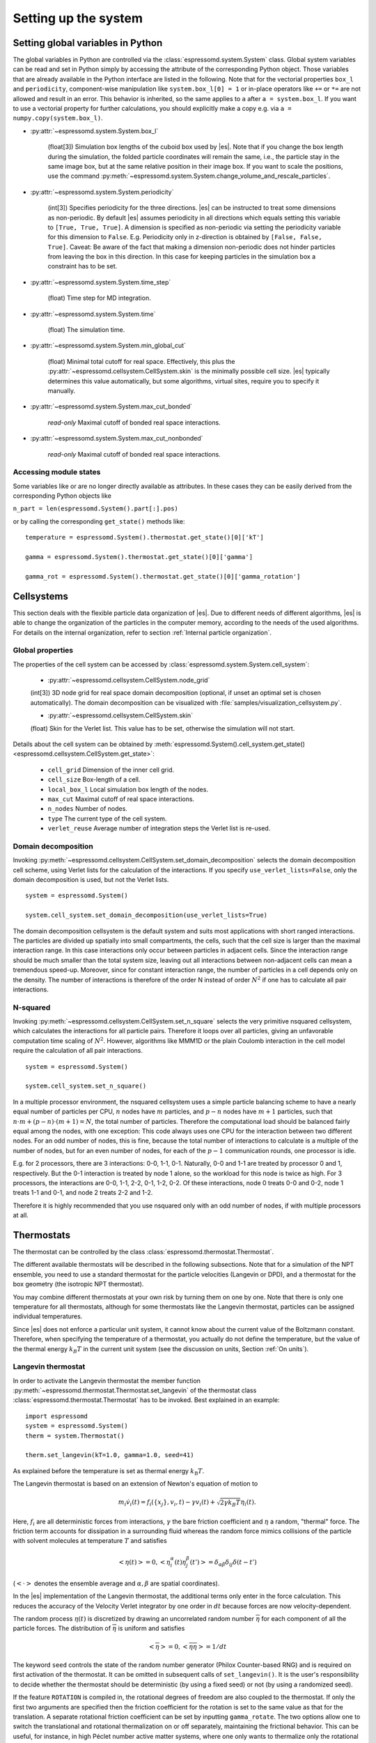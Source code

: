 .. _Setting up the system:

Setting up the system
=====================

.. _Setting global variables in Python:

Setting global variables in Python
----------------------------------

The global variables in Python are controlled via the
:class:`espressomd.system.System` class.
Global system variables can be read and set in Python simply by accessing the
attribute of the corresponding Python object. Those variables that are already
available in the Python interface are listed in the following. Note that for the
vectorial properties ``box_l`` and ``periodicity``, component-wise manipulation
like ``system.box_l[0] = 1`` or in-place operators like ``+=`` or ``*=`` are not
allowed and result in an error. This behavior is inherited, so the same applies
to ``a`` after ``a = system.box_l``. If you want to use a vectorial property
for further calculations, you should explicitly make a copy e.g. via
``a = numpy.copy(system.box_l)``.

* :py:attr:`~espressomd.system.System.box_l`

    (float[3]) Simulation box lengths of the cuboid box used by |es|.
    Note that if you change the box length during the simulation, the folded
    particle coordinates will remain the same, i.e., the particle stay in
    the same image box, but at the same relative position in their image
    box. If you want to scale the positions, use the command
    :py:meth:`~espressomd.system.System.change_volume_and_rescale_particles`.

* :py:attr:`~espressomd.system.System.periodicity`

    (int[3]) Specifies periodicity for the three directions. |es| can be instructed
    to treat some dimensions as non-periodic. By default |es| assumes periodicity in
    all directions which equals setting this variable to ``[True, True, True]``.
    A dimension is specified as non-periodic via setting the periodicity
    variable for this dimension to ``False``. E.g. Periodicity only in z-direction
    is obtained by ``[False, False, True]``. Caveat: Be aware of the fact that making a
    dimension non-periodic does not hinder particles from leaving the box in
    this direction. In this case for keeping particles in the simulation box
    a constraint has to be set.

* :py:attr:`~espressomd.system.System.time_step`

    (float) Time step for MD integration.

* :py:attr:`~espressomd.system.System.time`

    (float) The simulation time.

* :py:attr:`~espressomd.system.System.min_global_cut`

    (float) Minimal total cutoff for real space. Effectively, this plus the
    :py:attr:`~espressomd.cellsystem.CellSystem.skin` is the minimally possible
    cell size. |es| typically determines this value automatically, but some
    algorithms, virtual sites, require you to specify it manually.

* :py:attr:`~espressomd.system.System.max_cut_bonded`

    *read-only* Maximal cutoff of bonded real space interactions.

* :py:attr:`~espressomd.system.System.max_cut_nonbonded`

    *read-only* Maximal cutoff of bonded real space interactions.

.. _Accessing module states:

Accessing module states
~~~~~~~~~~~~~~~~~~~~~~~

Some variables like or are no longer directly available as attributes.
In these cases they can be easily derived from the corresponding Python
objects like

``n_part = len(espressomd.System().part[:].pos)``

or by calling the corresponding ``get_state()`` methods like::

    temperature = espressomd.System().thermostat.get_state()[0]['kT']

    gamma = espressomd.System().thermostat.get_state()[0]['gamma']

    gamma_rot = espressomd.System().thermostat.get_state()[0]['gamma_rotation']

.. _Cellsystems:

Cellsystems
-----------

This section deals with the flexible particle data organization of |es|. Due
to different needs of different algorithms, |es| is able to change the
organization of the particles in the computer memory, according to the
needs of the used algorithms. For details on the internal organization,
refer to section :ref:`Internal particle organization`.

.. _Global properties:

Global properties
~~~~~~~~~~~~~~~~~

The properties of the cell system can be accessed by
:class:`espressomd.system.System.cell_system`:

    * :py:attr:`~espressomd.cellsystem.CellSystem.node_grid`

    (int[3]) 3D node grid for real space domain decomposition (optional, if
    unset an optimal set is chosen automatically). The domain decomposition
    can be visualized with :file:`samples/visualization_cellsystem.py`.

    * :py:attr:`~espressomd.cellsystem.CellSystem.skin`

    (float) Skin for the Verlet list. This value has to be set, otherwise the simulation will not start.

Details about the cell system can be obtained by :meth:`espressomd.System().cell_system.get_state() <espressomd.cellsystem.CellSystem.get_state>`:

    * ``cell_grid``       Dimension of the inner cell grid.
    * ``cell_size``       Box-length of a cell.
    * ``local_box_l``     Local simulation box length of the nodes.
    * ``max_cut``         Maximal cutoff of real space interactions.
    * ``n_nodes``         Number of nodes.
    * ``type``            The current type of the cell system.
    * ``verlet_reuse``    Average number of integration steps the Verlet list is re-used.

.. _Domain decomposition:

Domain decomposition
~~~~~~~~~~~~~~~~~~~~

Invoking :py:meth:`~espressomd.cellsystem.CellSystem.set_domain_decomposition`
selects the domain decomposition cell scheme, using Verlet lists
for the calculation of the interactions. If you specify ``use_verlet_lists=False``, only the
domain decomposition is used, but not the Verlet lists. ::

    system = espressomd.System()

    system.cell_system.set_domain_decomposition(use_verlet_lists=True)

The domain decomposition cellsystem is the default system and suits most
applications with short ranged interactions. The particles are divided
up spatially into small compartments, the cells, such that the cell size
is larger than the maximal interaction range. In this case interactions
only occur between particles in adjacent cells. Since the interaction
range should be much smaller than the total system size, leaving out all
interactions between non-adjacent cells can mean a tremendous speed-up.
Moreover, since for constant interaction range, the number of particles
in a cell depends only on the density. The number of interactions is
therefore of the order N instead of order :math:`N^2` if one has to
calculate all pair interactions.

.. _N-squared:

N-squared
~~~~~~~~~

Invoking :py:meth:`~espressomd.cellsystem.CellSystem.set_n_square`
selects the very primitive nsquared cellsystem, which calculates
the interactions for all particle pairs. Therefore it loops over all
particles, giving an unfavorable computation time scaling of
:math:`N^2`. However, algorithms like MMM1D or the plain Coulomb
interaction in the cell model require the calculation of all pair
interactions. ::

    system = espressomd.System()

    system.cell_system.set_n_square()

In a multiple processor environment, the nsquared cellsystem uses a
simple particle balancing scheme to have a nearly equal number of
particles per CPU, :math:`n` nodes have :math:`m` particles, and
:math:`p-n` nodes have :math:`m+1` particles, such that
:math:`n \cdot m + (p - n) \cdot (m + 1) = N`, the total number of particles. Therefore the
computational load should be balanced fairly equal among the nodes, with
one exception: This code always uses one CPU for the interaction between
two different nodes. For an odd number of nodes, this is fine, because
the total number of interactions to calculate is a multiple of the
number of nodes, but for an even number of nodes, for each of the
:math:`p-1` communication rounds, one processor is idle.

E.g. for 2 processors, there are 3 interactions: 0-0, 1-1, 0-1.
Naturally, 0-0 and 1-1 are treated by processor 0 and 1, respectively.
But the 0-1 interaction is treated by node 1 alone, so the workload for
this node is twice as high. For 3 processors, the interactions are 0-0,
1-1, 2-2, 0-1, 1-2, 0-2. Of these interactions, node 0 treats 0-0 and
0-2, node 1 treats 1-1 and 0-1, and node 2 treats 2-2 and 1-2.

Therefore it is highly recommended that you use nsquared only with an
odd number of nodes, if with multiple processors at all.

.. _Thermostats:

Thermostats
-----------

The thermostat can be controlled by the class :class:`espressomd.thermostat.Thermostat`.

The different available thermostats will be described in the following
subsections. Note that for a simulation of the NPT ensemble, you need to
use a standard thermostat for the particle velocities (Langevin or DPD),
and a thermostat for the box geometry (the isotropic NPT thermostat).

You may combine different thermostats at your own risk by turning them
on one by one. Note that there is only one temperature for all
thermostats, although for some thermostats like the Langevin thermostat,
particles can be assigned individual temperatures.

Since |es| does not enforce a particular unit system, it cannot know about
the current value of the Boltzmann constant. Therefore, when specifying
the temperature of a thermostat, you actually do not define the
temperature, but the value of the thermal energy :math:`k_B T` in the
current unit system (see the discussion on units, Section :ref:`On units`).

.. _Langevin thermostat:

Langevin thermostat
~~~~~~~~~~~~~~~~~~~

In order to activate the Langevin thermostat the member function
:py:meth:`~espressomd.thermostat.Thermostat.set_langevin` of the thermostat
class :class:`espressomd.thermostat.Thermostat` has to be invoked.
Best explained in an example::

    import espressomd
    system = espressomd.System()
    therm = system.Thermostat()

    therm.set_langevin(kT=1.0, gamma=1.0, seed=41)

As explained before the temperature is set as thermal energy :math:`k_\mathrm{B} T`.

The Langevin thermostat is based on an extension of Newton's equation of motion to

.. math::  m_i \dot{v}_i(t) = f_i(\{x_j\},v_i,t) - \gamma v_i(t) + \sqrt{2\gamma k_B T} \eta_i(t).

Here, :math:`f_i` are all deterministic forces from interactions,
:math:`\gamma` the bare friction coefficient and :math:`\eta` a random, "thermal" force.
The friction term accounts for dissipation in a surrounding fluid whereas
the random force  mimics collisions of the particle with solvent molecules
at temperature :math:`T` and satisfies

.. math:: <\eta(t)> = 0 , <\eta^\alpha_i(t)\eta^\beta_j(t')> = \delta_{\alpha\beta} \delta_{ij}\delta(t-t')

(:math:`<\cdot>` denotes the ensemble average and :math:`\alpha,\beta` are spatial coordinates).

In the |es| implementation of the Langevin thermostat,
the additional terms only enter in the force calculation.
This reduces the accuracy of the Velocity Verlet integrator
by one order in :math:`dt` because forces are now velocity-dependent.

The random process :math:`\eta(t)` is discretized by drawing an uncorrelated random number
:math:`\overline{\eta}` for each component of all the particle forces.
The distribution of :math:`\overline{\eta}` is uniform and satisfies

.. math:: <\overline{\eta}> = 0 , <\overline{\eta}\overline{\eta}> = 1/dt

The keyword ``seed`` controls the state of the random number generator (Philox
Counter-based RNG) and is required on first activation of the thermostat. It
can be omitted in subsequent calls of ``set_langevin()``. It is the user's
responsibility to decide whether the thermostat should be deterministic (by
using a fixed seed) or not (by using a randomized seed).

If the feature ``ROTATION`` is compiled in, the rotational degrees of freedom are
also coupled to the thermostat. If only the first two arguments are
specified then the friction coefficient for the rotation is set to the
same value as that for the translation.
A separate rotational friction coefficient can be set by inputting
``gamma_rotate``. The two options allow one to switch the translational and rotational
thermalization on or off separately, maintaining the frictional behavior. This
can be useful, for instance, in high Péclet number active matter systems, where
one only wants to thermalize only the rotational degrees of freedom and
translational motion is affected by the self-propulsion.

The keywords ``gamma`` and ``gamma_rotate`` can be specified as a scalar,
or, with feature ``PARTICLE_ANISOTROPY`` compiled in, as the three eigenvalues
of the respective friction coefficient tensor. This is enables the simulation of
the anisotropic diffusion of anisotropic colloids (rods, etc.).

Using the Langevin thermostat, it is possible to set a temperature and a
friction coefficient for every particle individually via the feature
``LANGEVIN_PER_PARTICLE``.  Consult the reference of the ``part`` command
(chapter :ref:`Setting up particles`) for information on how to achieve this.

.. _LB thermostat:

Lattice-Boltzmann thermostat
~~~~~~~~~~~~~~~~~~~~~~~~~~~~

The :ref:`Lattice-Boltzmann` thermostat acts similar to the :ref:`Langevin thermostat` in that the governing equation for particles is

.. math::  m_i \dot{v}_i(t) = f_i(\{x_j\},v_i,t) - \gamma (v_i(t)-u(x_i(t),t)) + \sqrt{2\gamma k_B T} \eta_i(t).

where :math:`u(x,t)` is the fluid velocity at position :math:`x` and time :math:`t`.
To preserve momentum, an equal and opposite friction force and random force act on the fluid.

Numerically the fluid velocity is determined from the lattice-Boltzmann node velocities
by interpolating as described in :ref:`Interpolating velocities`.
The backcoupling of friction forces and noise to the fluid is also done by distributing those forces amongst the nearest LB nodes.
Details for both the interpolation and the force distribution can be found in :cite:`ahlrichs99` and :cite:`duenweg08a`.

The LB fluid can be used to thermalize particles, while also including their hydrodynamic interactions.
The LB thermostat expects an instance of either :class:`espressomd.lb.LBFluid` or :class:`espressomd.lb.LBFluidGPU`.
Temperature is set via the ``kT`` argument of the LB fluid.

Furthermore a ``seed`` has to be given for the
thermalization of the particle coupling. The magnitude of the frictional coupling can be adjusted by
the parameter ``gamma``.
To enable the LB thermostat, use::

    system.thermostat.set_lb(LB_fluid=lbf, seed=123, gamma=1.5)


No other thermostatting mechanism is necessary
then. Please switch off any other thermostat before starting the LB
thermostatting mechanism.

The LBM implementation provides a fully thermalized LB fluid, all
nonconserved modes, including the pressure tensor, fluctuate correctly
according to the given temperature and the relaxation parameters. All
fluctuations can be switched off by setting the temperature to 0.

.. note:: Coupling between LB and MD only happens if the LB thermostat is set with a :math:`\gamma \ge 0.0`.


.. _Dissipative Particle Dynamics (DPD):

Dissipative Particle Dynamics (DPD)
~~~~~~~~~~~~~~~~~~~~~~~~~~~~~~~~~~~~

The DPD thermostat adds friction and noise to the particle
dynamics like the :ref:`Langevin thermostat`, but these
are not applied to every particle individually but instead
encoded in a dissipative interaction between particles :cite:`soddeman03a`.

To realize a complete DPD fluid model in |es|, three parts are needed:
the DPD thermostat, which controls the temperate, a dissipative interaction
between the particles that make up the fluid, see :ref:`DPD interaction`,
and a repulsive conservative force, see :ref:`Hat interaction`.

The temperature is set via
:py:meth:`espressomd.thermostat.Thermostat.set_dpd`
which takes ``kT`` as the only argument.

The friction coefficients and cutoff are controlled via the
:ref:`DPD interaction` on a per type-pair basis. For details
see there.

The friction (dissipative) and noise (random) term are coupled via the
fluctuation-dissipation theorem. The friction term is a function of the
relative velocity of particle pairs. The DPD thermostat is better for
dynamics than the Langevin thermostat, since it mimics hydrodynamics in
the system.

As a conservative force any interaction potential can be used,
see :ref:`Isotropic non-bonded interactions`. A common choice is
a force ramp which is implemented as :ref:`Hat interaction`.

A complete example of setting up a DPD fluid and running it
to sample the equation of state can be found in :file:`/samples/dpd.py`.

When using a Lennard-Jones interaction, :math:`{r_\mathrm{cut}} =
2^{\frac{1}{6}} \sigma` is a good value to choose, so that the
thermostat acts on the relative velocities between nearest neighbor
particles. Larger cutoffs including next nearest neighbors or even more
are unphysical.

Boundary conditions for DPD can be introduced by adding the boundary
as a particle constraint, and setting a velocity and a type on it, see
:class:`espressomd.constraints.Constraint`. Then a
:ref:`DPD interaction` with the type can be defined, which acts as a
boundary condition.

.. _Isotropic NPT thermostat:

Isotropic NPT thermostat
~~~~~~~~~~~~~~~~~~~~~~~~

This feature allows to simulate an (on average) homogeneous and isotropic system in the NPT ensemble.
In order to use this feature, ``NPT`` has to be defined in the :file:`myconfig.hpp`.
Activate the NPT thermostat with the command :py:meth:`~espressomd.thermostat.Thermostat.set_npt`
and setup the integrator for the NPT ensemble with :py:meth:`~espressomd.integrate.IntegratorHandle.set_isotropic_npt`.

For example::

    import espressomd

    system = espressomd.System()
    system.thermostat.set_npt(kT=1.0, gamma0=1.0, gammav=1.0, seed=41)
    system.integrator.set_isotropic_npt(ext_pressure=1.0, piston=1.0)

For an explanation of the algorithm involved, see :ref:`Isotropic NPT integrator`.

Be aware that this feature is neither properly examined for all systems
nor is it maintained regularly. If you use it and notice strange
behavior, please contribute to solving the problem.

.. _Brownian thermostat:

Brownian thermostat
~~~~~~~~~~~~~~~~~~~

Brownian thermostat is a formal name of a thermostat enabling the
Brownian Dynamics feature (see :cite:`schlick2010`) which implies
a propagation scheme involving systematic and thermal parts of the
classical Ermak-McCammom's (see :cite:`ermak78a`)
Brownian Dynamics. Currently it is implemented without
hydrodynamic interactions, i.e.
with a diagonal diffusion tensor.
The hydrodynamic interactions feature will be available later
as a part of the present Brownian Dynamics or
implemented separately within the Stokesian Dynamics.

In order to activate the Brownian thermostat, the member function
:py:attr:`~espressomd.thermostat.Thermostat.set_brownian` of the thermostat
class :class:`espressomd.thermostat.Thermostat` has to be invoked.
The system integrator should be also changed.
Best explained in an example::

    import espressomd
    system = espressomd.System()
    system.thermostat.set_brownian(kT=1.0, gamma=1.0, seed=41)
    system.integrator.set_brownian_dynamics()

where ``gamma`` (hereinafter :math:`\gamma`) is a viscous friction coefficient.
In terms of the Python interface and setup, the Brownian thermostat is very
similar to the :ref:`Langevin thermostat`. The feature
``BROWNIAN_PER_PARTICLE`` is used to control the per-particle
temperature and the friction coefficient setup. The major differences are
its internal integrator implementation and other temporal constraints.
The integrator is still a symplectic Velocity Verlet-like one.
It is implemented via a viscous drag part and a random walk of both the position and
velocity. Due to a nature of the Brownian Dynamics method, its time step :math:`\Delta t`
should be large enough compared to the relaxation time
:math:`m/\gamma` where :math:`m` is the particle mass.
This requirement is just a conceptual one
without specific implementation technical restrictions.
Note that with all similarities of
Langevin and Brownian Dynamics, the Langevin thermostat temporal constraint
is opposite. A velocity is restarting from zero at every step.
Formally, the previous step velocity at the beginning of the the :math:`\Delta t` interval
is dissipated further
and does not contribute to the end one as well as to the positional random walk.
Another temporal constraint
which is valid for both Langevin and Brownian Dynamics: conservative forces
should not change significantly over the :math:`\Delta t` interval.

The viscous terminal velocity :math:`\Delta v` and corresponding positional
step :math:`\Delta r` are fully driven by conservative forces :math:`F`:

.. math:: \Delta r = \frac{F \cdot \Delta t}{\gamma}

.. math:: \Delta v = \frac{F}{\gamma}

A positional random walk variance of each coordinate :math:`\sigma_p^2`
corresponds to a diffusion within the Wiener process:

.. math:: \sigma_p^2 = 2 \frac{kT}{\gamma} \cdot \Delta t

Each velocity component random walk variance :math:`\sigma_v^2` is defined by the heat
component:

.. math:: \sigma_v^2 = \frac{kT}{m}

Note that the velocity random walk is propagated from zero at each step.

A rotational motion is implemented similarly.
Note: the rotational Brownian dynamics implementation is compatible with particles which have
the isotropic moment of inertia tensor only. Otherwise, the viscous terminal angular velocity
is not defined, i.e. it has no constant direction over the time.

The keyword ``seed`` controls the state of the random number generator (Philox
Counter-based RNG) and is required on first activation of the thermostat. It
can be omitted in subsequent calls of ``set_brownian()``. It is the user's
responsibility to decide whether the thermostat should be deterministic (by
using a fixed seed) or not (by using a randomized seed).

.. _Stokesian thermostat:

Stokesian thermostat
~~~~~~~~~~~~~~~~~~~~

In order to thermalize a Stokesian Dynamics simulation, the SD thermostat
needs to be activated via::

    system.thermostat.set_sd(kT=1.0, seed=43)

where ``kT`` denotes the desired temperature of the system, and ``seed`` the
seed for the random number generator of the Stokesian Dynamics thermostat.
It is independent from the other random number generators in |es|.


.. _CUDA:

CUDA
----

:py:meth:`~espressomd.cuda_init.CudaInitHandle()` command can be used to choose the GPU for all subsequent
GPU-computations. Note that due to driver limitations, the GPU cannot be
changed anymore after the first GPU-using command has been issued, for
example ``lbfluid``. If you do not choose the GPU manually before that,
CUDA internally chooses one, which is normally the most powerful GPU
available, but load-independent. ::

    system = espressomd.System()

    dev = system.cuda_init_handle.device
    system.cuda_init_handle.device = dev

The first invocation in the sample above returns the id of the set graphics card, the second one sets the
device id.

.. _GPU Acceleration with CUDA:

GPU Acceleration with CUDA
~~~~~~~~~~~~~~~~~~~~~~~~~~

.. note::
    Feature ``CUDA`` required


|es| is capable of GPU acceleration to speed up simulations.
Not every simulation method is parallelizable or profits from
GPU acceleration. Refer to :ref:`Available simulation methods`
to check whether your desired method can be used on the GPU.
In order to use GPU acceleration you need a NVIDIA GPU
and it needs to have at least compute capability 2.0.

For more information please check :class:`espressomd.cuda_init.CudaInitHandle`.

.. _List available CUDA devices:

List available CUDA devices
~~~~~~~~~~~~~~~~~~~~~~~~~~~

If you want to list available CUDA devices
you should access :attr:`espressomd.cuda_init.CudaInitHandle.device_list`, e.g., ::

    system = espressomd.System()

    print(system.cuda_init_handle.device_list)

This attribute is read only and will return a dictionary containing
the device id as key and the device name as its value.

.. _Selection of CUDA device:

Selection of CUDA device
~~~~~~~~~~~~~~~~~~~~~~~~

When you start ``pypresso`` your first GPU should be selected.
If you wanted to use the second GPU, this can be done
by setting :attr:`espressomd.cuda_init.CudaInitHandle.device` as follows::

    system = espressomd.System()

    system.cuda_init_handle.device = 1

Setting a device id outside the valid range or a device
which does not meet the minimum requirements will raise
an exception.
